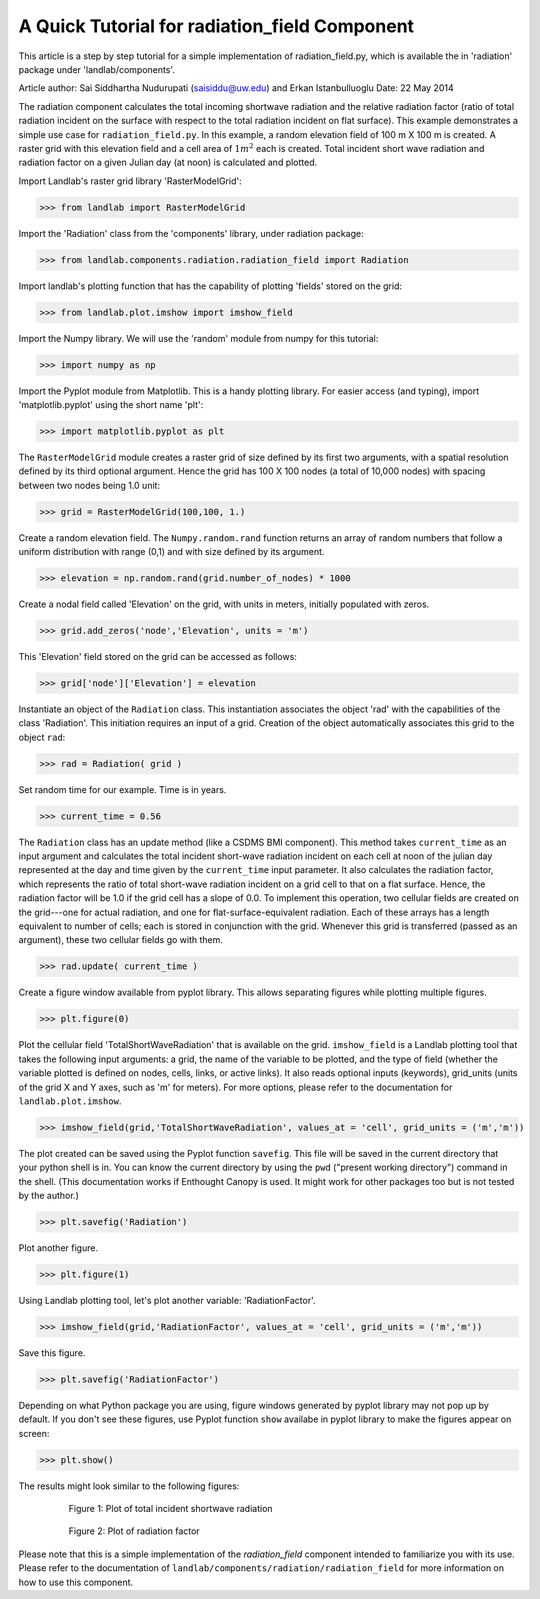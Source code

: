 A Quick Tutorial for radiation_field Component
==============================================

This article is a step by step tutorial for a simple implementation of 
radiation_field.py, which is available the in 'radiation' package under 
'landlab/components'.

Article author: Sai Siddhartha Nudurupati (saisiddu@uw.edu) and Erkan Istanbulluoglu
Date: 22 May 2014
    
The radiation component calculates the total incoming shortwave radiation and
the relative radiation factor (ratio of total radiation incident on the surface
with respect to the total radiation incident on flat surface).
This example demonstrates a simple use case for ``radiation_field.py``.
In this example, a random elevation field of 100 m X 100 m is created. 
A raster grid with this elevation field and a cell area of :math:`1 m^2` each
is created. Total incident short wave radiation and radiation factor 
on a given Julian day (at noon) is calculated and plotted.


Import Landlab's raster grid library 'RasterModelGrid':

>>> from landlab import RasterModelGrid

Import the 'Radiation' class from the 'components' library, under radiation package:

>>> from landlab.components.radiation.radiation_field import Radiation

Import landlab's plotting function that has the capability of plotting
'fields' stored on the grid:

>>> from landlab.plot.imshow import imshow_field

Import the Numpy library. We will use the 'random' module from numpy for this
tutorial:

>>> import numpy as np

Import the Pyplot module from Matplotlib. This is a handy plotting library.
For easier access (and typing), import 'matplotlib.pyplot' using the short name 'plt':

>>> import matplotlib.pyplot as plt

The ``RasterModelGrid`` module creates a raster grid of size defined by its first
two arguments, with a spatial resolution defined by its third optional 
argument. Hence the grid has 100 X 100 nodes (a total of 10,000 nodes) with
spacing between two nodes being 1.0 unit:

>>> grid = RasterModelGrid(100,100, 1.)     

Create a random elevation field. The ``Numpy.random.rand`` function returns an
array of random numbers that follow a uniform distribution with range (0,1)
and with size defined by its argument.
                             
>>> elevation = np.random.rand(grid.number_of_nodes) * 1000

Create a nodal field called 'Elevation' on the grid, with units in meters, initially
populated with zeros.

>>> grid.add_zeros('node','Elevation', units = 'm')

This 'Elevation' field stored on the grid can be accessed as follows:

>>> grid['node']['Elevation'] = elevation

Instantiate an object of the ``Radiation`` class. This instantiation associates
the object 'rad' with the capabilities of the class 'Radiation'. This
initiation requires an input of a grid. Creation of the object
automatically associates this grid to the object ``rad``:

>>> rad = Radiation( grid )

Set random time for our example. Time is in years.  

>>> current_time = 0.56

The ``Radiation`` class has an update method (like a CSDMS BMI component). This 
method takes ``current_time`` as an input argument and calculates the total incident short-wave radiation incident on each cell at noon of the julian day represented
at the day and time given by the ``current_time`` input parameter. 
It also calculates the radiation factor, which
represents the ratio of total short-wave radiation incident on a grid cell
to that on a flat surface. Hence, the radiation factor will be 1.0 if the grid cell has a
slope of 0.0. To implement this operation, two cellular fields are created on the 
grid---one for actual radiation, and one for flat-surface-equivalent radiation.
Each of these arrays has a length equivalent to number of cells; 
each is stored in conjunction with the grid. 
Whenever this grid is transferred (passed as an argument), these two cellular fields go with them.

>>> rad.update( current_time )

Create a figure window available from pyplot library. This allows separating
figures while plotting multiple figures. 

>>> plt.figure(0)

Plot the cellular field 'TotalShortWaveRadiation' that is available on the
grid. ``imshow_field`` is a Landlab plotting tool that takes the following input arguments: 
a grid, the name of the variable to be plotted, and the type of field (whether
the variable plotted is defined on nodes, cells, links, or active links). 
It also reads optional inputs (keywords), 
grid_units (units of the grid X and Y axes, such as 'm' for meters). 
For more options, please refer
to the documentation for ``landlab.plot.imshow``.

>>> imshow_field(grid,'TotalShortWaveRadiation', values_at = 'cell', grid_units = ('m','m'))


The plot created can be saved using the Pyplot function ``savefig``. 
This file will be saved in the current directory that your
python shell is in. You can know the current directory by using the ``pwd`` ("present
working directory") 
command in the shell. (This documentation works if Enthought Canopy is used.
It might work for other packages too but is not tested by the author.)

>>> plt.savefig('Radiation')

Plot another figure.

>>> plt.figure(1)

Using Landlab plotting tool, let's plot another variable: 'RadiationFactor'.
    

>>> imshow_field(grid,'RadiationFactor', values_at = 'cell', grid_units = ('m','m'))

Save this figure.
        
>>> plt.savefig('RadiationFactor')

Depending on what Python package you are using, figure windows generated by pyplot 
library may not pop up by default. If you don't see these figures, use Pyplot 
function ``show`` availabe in pyplot library to make the figures appear on screen:

>>> plt.show()

The results might look similar to the following figures:

.. _totalradiation:

.. figure:: images/Radiation.png
    :figwidth: 80%
    :align: center
	
    Figure 1: Plot of total incident shortwave radiation

.. _radiationfactor:

.. figure:: images/RadiationFactor.png
    :figwidth: 80%
    :align: center
	
    Figure 2: Plot of radiation factor

Please note that this is a simple implementation of the *radiation_field*
component intended to familiarize you with its use. Please refer to the documentation
of ``landlab/components/radiation/radiation_field`` for more information on how to 
use this component.
